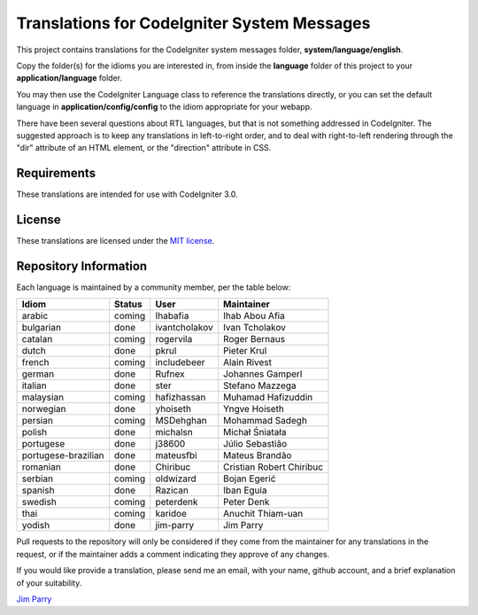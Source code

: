 ############################################
Translations for CodeIgniter System Messages
############################################

This project contains translations for the CodeIgniter 
system messages folder, **system/language/english**.

Copy the folder(s) for the idioms you are interested in,
from inside the **language** folder of this project to your 
**application/language** folder.

You may then use the CodeIgniter Language class to reference the translations
directly, or you can set the default language in **application/config/config**
to the idiom appropriate for your webapp.

There have been several questions about RTL languages, but that is not
something addressed in CodeIgniter. The suggested approach is to keep any
translations in left-to-right order, and to deal with right-to-left
rendering through the "dir" attribute of an HTML element, or the "direction"
attribute in CSS.

************
Requirements
************

These translations are intended for use with CodeIgniter 3.0.

*******
License
*******

These translations are licensed under the `MIT license <license.txt>`_.

**********************
Repository Information
**********************

Each language is maintained by a community member, per the table below:

======================== ===========  =============  ===============
Idiom                    Status       User           Maintainer
======================== ===========  =============  ===============
arabic                   coming       Ihabafia       Ihab Abou Afia
bulgarian                done         ivantcholakov  Ivan Tcholakov
catalan                  coming       rogervila      Roger Bernaus
dutch                    done         pkrul          Pieter Krul
french                   coming       includebeer    Alain Rivest
german                   done         Rufnex         Johannes Gamperl
italian                  done         ster           Stefano Mazzega
malaysian                coming       hafizhassan    Muhamad Hafizuddin
norwegian                done         yhoiseth       Yngve Hoiseth
persian                  coming       MSDehghan      Mohammad Sadegh
polish                   done         michalsn       Michał Śniatała
portugese                done         j38600         Júlio Sebastião
portugese-brazilian      done         mateusfbi      Mateus Brandão
romanian                 done         Chiribuc       Cristian Robert Chiribuc
serbian                  coming       oldwizard      Bojan Egerić
spanish                  done         Razican        Iban Eguia
swedish                  coming       peterdenk      Peter Denk
thai                     coming       karidoe        Anuchit Thiam-uan
yodish                   done         jim-parry      Jim Parry
======================== ===========  =============  ===============


Pull requests to the repository will only be considered if they come from 
the maintainer for any translations in the request, or if the maintainer
adds a comment indicating they approve of any changes.

If you would like provide a translation, please send me an email, with
your name, github account, and a brief explanation of your suitability.

`Jim Parry <jim_parry@bcit.ca>`_